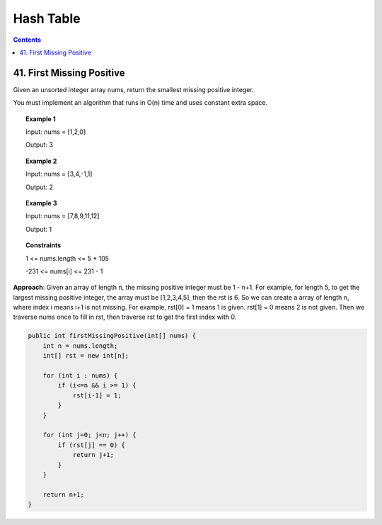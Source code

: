 =====================
Hash Table
=====================

.. contents::
    :depth: 2

----------------------------
41. First Missing Positive
----------------------------

Given an unsorted integer array nums, return the smallest missing positive integer.

You must implement an algorithm that runs in O(n) time and uses constant extra space.

.. topic:: Example 1

	Input: nums = [1,2,0]

	Output: 3


.. topic:: Example 2

	Input: nums = [3,4,-1,1]
	
	Output: 2

.. topic:: Example 3

	Input: nums = [7,8,9,11,12]

	Output: 1
 

.. topic:: Constraints

	1 <= nums.length <= 5 * 105

	-231 <= nums[i] <= 231 - 1

**Approach**: Given an array of length n, the missing positive integer must be 1 - n+1. For example, for length 5, to get the largest missing positive integer, the array must be [1,2,3,4,5], then the rst is 6. So we can create a array of length n, where index i means i+1 is not missing. For example, rst[0] = 1 means 1 is given. rst[1] = 0 means 2 is not given. Then we traverse nums once to fill in rst, then traverse rst to get the first index with 0. 

.. code-block:: java

    public int firstMissingPositive(int[] nums) {
        int n = nums.length;
        int[] rst = new int[n];
        
        for (int i : nums) {
            if (i<=n && i >= 1) {
                rst[i-1] = 1;
            }
        }
        
        for (int j=0; j<n; j++) {
            if (rst[j] == 0) {
                return j+1;
            }
        }
        
        return n+1;
    }
